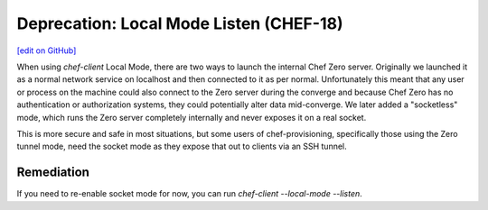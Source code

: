 =======================================================
Deprecation: Local Mode Listen (CHEF-18)
=======================================================
`[edit on GitHub] <https://github.com/chef/chef-web-docs/blob/master/chef_master/source/deprecations_local_listen.rst>`__

When using `chef-client` Local Mode, there are two ways to launch the internal
Chef Zero server. Originally we launched it as a normal network service on
localhost and then connected to it as per normal. Unfortunately this meant that
any user or process on the machine could also connect to the Zero server during
the converge and because Chef Zero has no authentication or authorization systems,
they could potentially alter data mid-converge. We later added a "socketless"
mode, which runs the Zero server completely internally and never exposes it on
a real socket.

This is more secure and safe in most situations, but some users of chef-provisioning,
specifically those using the Zero tunnel mode, need the socket mode as they
expose that out to clients via an SSH tunnel.

Remediation
===============

If you need to re-enable socket mode for now, you can run `chef-client --local-mode --listen`.
